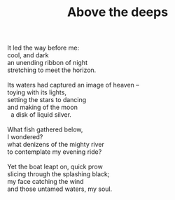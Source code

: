 :PROPERTIES:
:ID:       7E1BFB09-0E12-4956-8A3C-D736CDAAB962
:SLUG:     above-the-deeps
:LOCATION: 90 Watch Hill Drive, Apt B, Colorado Springs
:END:
#+filetags: :poetry:
#+title: Above the deeps

#+BEGIN_VERSE
It led the way before me:
cool, and dark
an unending ribbon of night
stretching to meet the horizon.

Its waters had captured an image of heaven --
toying with its lights,
setting the stars to dancing
and making of the moon
  a disk of liquid silver.

What fish gathered below,
I wondered?
what denizens of the mighty river
to contemplate my evening ride?

Yet the boat leapt on, quick prow
slicing through the splashing black;
my face catching the wind
and those untamed waters, my soul.
#+END_VERSE
